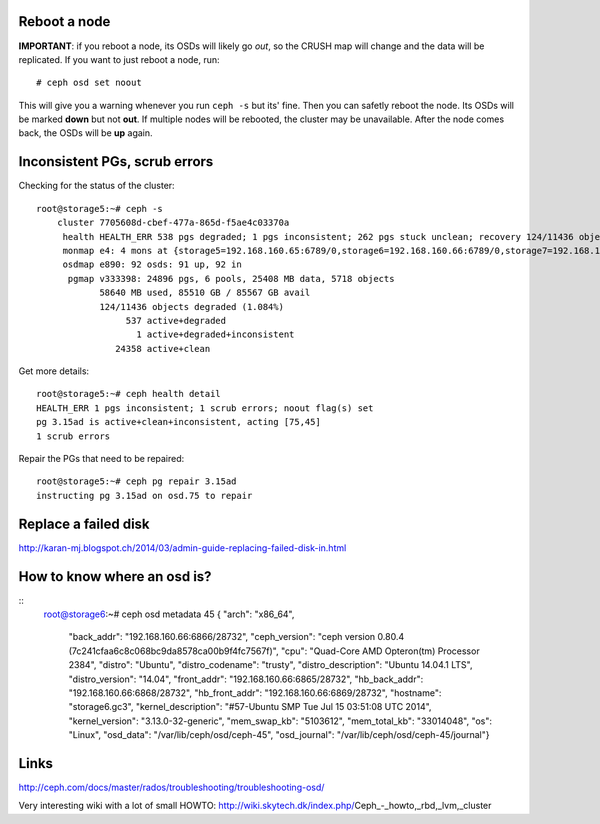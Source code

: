 
Reboot a node
-------------

**IMPORTANT**: if you reboot a node, its OSDs will likely go *out*, so
the CRUSH map will change and the data will be replicated. If you want
to just reboot a node, run::

    # ceph osd set noout

This will give you a warning whenever you run ``ceph -s`` but its'
fine. Then you can safetly reboot the node. Its OSDs will be marked
**down** but not **out**. If multiple nodes will be rebooted, the
cluster may be unavailable. After the node comes back, the OSDs will
be **up** again.

Inconsistent PGs, scrub errors
------------------------------

Checking for the status of the cluster::

    root@storage5:~# ceph -s
        cluster 7705608d-cbef-477a-865d-f5ae4c03370a
         health HEALTH_ERR 538 pgs degraded; 1 pgs inconsistent; 262 pgs stuck unclean; recovery 124/11436 objects degraded (1.084%); 1 scrub errors; 1/92 in osds are down
         monmap e4: 4 mons at {storage5=192.168.160.65:6789/0,storage6=192.168.160.66:6789/0,storage7=192.168.160.67:6789/0,storage8=192.168.160.68:6789/0}, election epoch 42, quorum 0,1,2,3 storage5,storage6,storage7,storage8
         osdmap e890: 92 osds: 91 up, 92 in
          pgmap v333398: 24896 pgs, 6 pools, 25408 MB data, 5718 objects
                58640 MB used, 85510 GB / 85567 GB avail
                124/11436 objects degraded (1.084%)
                     537 active+degraded
                       1 active+degraded+inconsistent
                   24358 active+clean

Get more details::

    root@storage5:~# ceph health detail
    HEALTH_ERR 1 pgs inconsistent; 1 scrub errors; noout flag(s) set
    pg 3.15ad is active+clean+inconsistent, acting [75,45]
    1 scrub errors

Repair the PGs that need to be repaired::

    root@storage5:~# ceph pg repair 3.15ad
    instructing pg 3.15ad on osd.75 to repair


Replace a failed disk
---------------------

http://karan-mj.blogspot.ch/2014/03/admin-guide-replacing-failed-disk-in.html

How to know where an osd is?
----------------------------

::
    root@storage6:~# ceph osd metadata 45
    { "arch": "x86_64",
      "back_addr": "192.168.160.66:6866\/28732",
      "ceph_version": "ceph version 0.80.4 (7c241cfaa6c8c068bc9da8578ca00b9f4fc7567f)",
      "cpu": "Quad-Core AMD Opteron(tm) Processor 2384",
      "distro": "Ubuntu",
      "distro_codename": "trusty",
      "distro_description": "Ubuntu 14.04.1 LTS",
      "distro_version": "14.04",
      "front_addr": "192.168.160.66:6865\/28732",
      "hb_back_addr": "192.168.160.66:6868\/28732",
      "hb_front_addr": "192.168.160.66:6869\/28732",
      "hostname": "storage6.gc3",
      "kernel_description": "#57-Ubuntu SMP Tue Jul 15 03:51:08 UTC 2014",
      "kernel_version": "3.13.0-32-generic",
      "mem_swap_kb": "5103612",
      "mem_total_kb": "33014048",
      "os": "Linux",
      "osd_data": "\/var\/lib\/ceph\/osd\/ceph-45",
      "osd_journal": "\/var\/lib\/ceph\/osd\/ceph-45\/journal"}



Links
-----

http://ceph.com/docs/master/rados/troubleshooting/troubleshooting-osd/

Very interesting wiki with a lot of small HOWTO:
http://wiki.skytech.dk/index.php/Ceph_-_howto,_rbd,_lvm,_cluster
